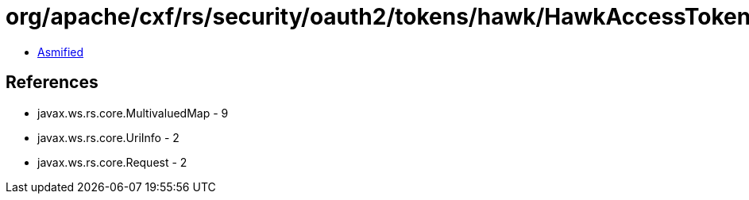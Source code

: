 = org/apache/cxf/rs/security/oauth2/tokens/hawk/HawkAccessTokenValidatorClient.class

 - link:HawkAccessTokenValidatorClient-asmified.java[Asmified]

== References

 - javax.ws.rs.core.MultivaluedMap - 9
 - javax.ws.rs.core.UriInfo - 2
 - javax.ws.rs.core.Request - 2
